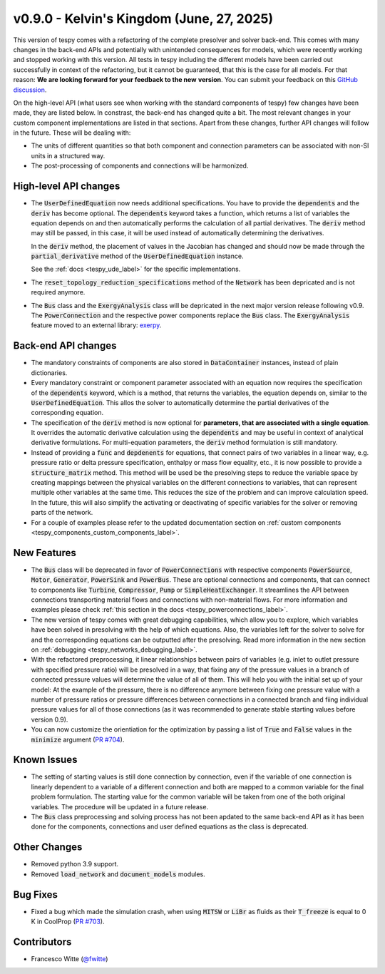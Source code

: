 v0.9.0 - Kelvin's Kingdom (June, 27, 2025)
++++++++++++++++++++++++++++++++++++++++++

This version of tespy comes with a refactoring of the complete presolver and
solver back-end. This comes with many changes in the back-end APIs and
potentially with unintended consequences for models, which were recently
working and stopped working with this version. All tests in tespy including
the different models have been carried out successfully in context of the
refactoring, but it cannot be guaranteed, that this is the case for all models.
For that reason: **We are looking forward for your feedback to the new**
**version**. You can submit your feedback on this
`GitHub discussion <https://github.com/oemof/tespy/discussions/>`__.

On the high-level API (what users see when working with the standard components
of tespy) few changes have been made, they are listed below. In constrast, the
back-end has changed quite a bit. The most relevant changes in your custom
component implementations are listed in that sections. Apart from these
changes, further API changes will follow in the future. These will be
dealing with:

- The units of different quantities so that both component and connection
  parameters can be associated with non-SI units in a structured way.
- The post-processing of components and connections will be harmonized.

High-level API changes
######################
- The :code:`UserDefinedEquation` now needs additional specifications. You
  have to provide the :code:`dependents` and the :code:`deriv` has become
  optional. The :code:`dependents` keyword takes a function, which returns a
  list of variables the equation depends on and then automatically performs the
  calculation of all partial derivatives. The :code:`deriv` method may still be
  passed, in this case, it will be used instead of automatically determining
  the derivatives.

  In the :code:`deriv` method, the placement of values in the Jacobian has
  changed and should now be made through the :code:`partial_derivative` method
  of the :code:`UserDefinedEquation` instance.

  See the :ref:`docs <tespy_ude_label>` for the specific implementations.

- The :code:`reset_topology_reduction_specifications` method of the
  :code:`Network` has been depricated and is not required anymore.
- The :code:`Bus` class and the :code:`ExergyAnalysis` class will be depricated
  in the next major version release following v0.9. The :code:`PowerConnection`
  and the respective power components replace the :code:`Bus` class. The
  :code:`ExergyAnalysis` feature moved to an external library:
  `exerpy <https://github.com/oemof/exerpy>`__.

Back-end API changes
####################
- The mandatory constraints of components are also stored in
  :code:`DataContainer` instances, instead of plain dictionaries.
- Every mandatory constraint or component parameter associated with an
  equation now requires the specification of the :code:`dependents` keyword,
  which is a method, that returns the variables, the equation depends on,
  similar to the :code:`UserDefinedEquation`. This allos the solver to
  automatically determine the partial derivatives of the corresponding
  equation.
- The specification of the :code:`deriv` method is now optional for
  **parameters, that are associated with a single equation**. It overrides the
  automatic derivative calculation using the :code:`dependents` and may be
  useful in context of analytical derivative formulations. For multi-equation
  parameters, the :code:`deriv` method formulation is still mandatory.
- Instead of providing a :code:`func` and :code:`depdenents` for equations,
  that connect pairs of two variables in a linear way, e.g. pressure ratio or
  delta pressure specification, enthalpy or mass flow equality, etc., it is now
  possible to provide a :code:`structure_matrix` method. This method will be
  used be the presolving steps to reduce the variable space by creating
  mappings between the physical variables on the different connections to
  variables, that can represent multiple other variables at the same time. This
  reduces the size of the problem and can improve calculation speed. In the
  future, this will also simplify the activating or deactivating of specific
  variables for the solver or removing parts of the network.
- For a couple of examples please refer to the updated documentation section
  on :ref:`custom components <tespy_components_custom_components_label>`.

New Features
############
- The :code:`Bus` class will be deprecated in favor of :code:`PowerConnections`
  with respective components :code:`PowerSource`, :code:`Motor`,
  :code:`Generator`, :code:`PowerSink` and :code:`PowerBus`. These are optional
  connections and components, that can connect to components like
  :code:`Turbine`, :code:`Compressor`, :code:`Pump` or
  :code:`SimpleHeatExchanger`. It streamlines the API between connections
  transporting material flows and connections with non-material flows. For more
  information and examples please check
  :ref:`this section in the docs <tespy_powerconnections_label>`.
- The new version of tespy comes with great debugging capabilities, which allow
  you to explore, which variables have been solved in presolving with the help
  of which equations. Also, the variables left for the solver to solve for and
  the corresponding equations can be outputted after the presolving. Read
  more information in the new section on
  :ref:`debugging <tespy_networks_debugging_label>`.
- With the refactored preprocessing, it linear relationships between pairs of
  variables (e.g. inlet to outlet pressure with specified pressure ratio) will
  be presolved in a way, that fixing any of the pressure values in a branch of
  connected pressure values will determine the value of all of them. This will
  help you with the initial set up of your model: At the example of the
  pressure, there is no difference anymore between fixing one pressure value
  with a number of pressure ratios or pressure differences between connections
  in a connected branch and fiing individual pressure values for all of
  those connections (as it was recommended to generate stable starting values
  before version 0.9).
- You can now customize the orientiation for the optimization by passing
  a list of :code:`True` and :code:`False` values in the :code:`minimize`
  argument (`PR #704 <https://github.com/oemof/tespy/pull/704>`__).

Known Issues
############
- The setting of starting values is still done connection by connection, even
  if the variable of one connection is linearly dependent to a variable of a
  different connection and both are mapped to a common variable for the final
  problem formulation. The starting value for the common variable will be taken
  from one of the both original variables. The procedure will be updated in a
  future release.
- The :code:`Bus` class preprocessing and solving process has not been apdated
  to the same back-end API as it has been done for the components, connections
  and user defined equations as the class is deprecated.

Other Changes
#############
- Removed python 3.9 support.
- Removed :code:`load_network` and :code:`document_models` modules.

Bug Fixes
#########
- Fixed a bug which made the simulation crash, when using :code:`MITSW` or
  :code:`LiBr` as fluids as their :code:`T_freeze` is equal to 0 K in CoolProp
  (`PR #703 <https://github.com/oemof/tespy/pull/703>`__).

Contributors
############
- Francesco Witte (`@fwitte <https://github.com/fwitte>`__)
